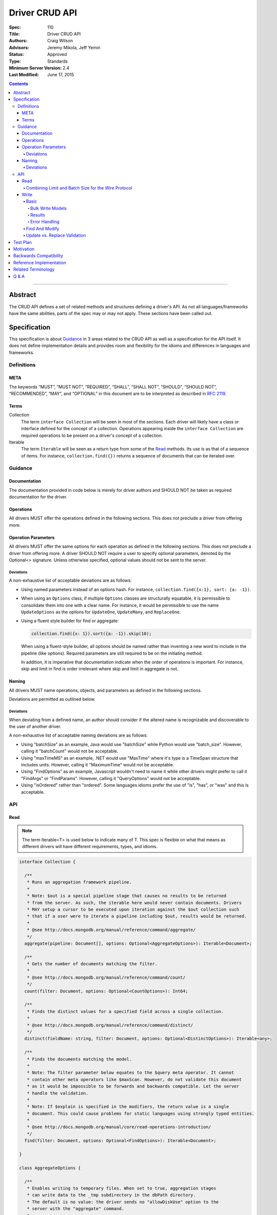 .. role:: javascript(code)
  :language: javascript

===============
Driver CRUD API
===============

:Spec: 110
:Title: Driver CRUD API
:Authors: Craig Wilson
:Advisors: Jeremy Mikola, Jeff Yemin
:Status: Approved
:Type: Standards
:Minimum Server Version: 2.4
:Last Modified: June 17, 2015

.. contents::

--------

Abstract
========

The CRUD API defines a set of related methods and structures defining a driver's API. As not all languages/frameworks have the same abilities, parts of the spec may or may not apply. These sections have been called out.


Specification
=============

This specification is about `Guidance`_ in 3 areas related to the CRUD API as well as a specification for the API itself. It does not define implementation details and provides room and flexibility for the idioms and differences in languages and frameworks.


-----------
Definitions
-----------

META
----

The keywords “MUST”, “MUST NOT”, “REQUIRED”, “SHALL”, “SHALL NOT”, “SHOULD”, “SHOULD NOT”, “RECOMMENDED”, “MAY”, and “OPTIONAL” in this document are to be interpreted as described in `RFC 2119 <https://www.ietf.org/rfc/rfc2119.txt>`_.


Terms
-----

Collection
  The term ``interface Collection`` will be seen in most of the sections. Each driver will likely have a class or interface defined for the concept of a collection. Operations appearing inside the ``interface Collection`` are required operations to be present on a driver's concept of a collection.

Iterable
  The term ``Iterable`` will be seen as a return type from some of the `Read`_ methods. Its use is as that of a sequence of items. For instance, ``collection.find({})`` returns a sequence of documents that can be iterated over.


--------
Guidance
--------

Documentation
-------------

The documentation provided in code below is merely for driver authors and SHOULD NOT be taken as required documentation for the driver.


Operations
----------

All drivers MUST offer the operations defined in the following sections. This does not preclude a driver from offering more.


Operation Parameters
--------------------

All drivers MUST offer the same options for each operation as defined in the following sections. This does not preclude a driver from offering more. A driver SHOULD NOT require a user to specify optional parameters, denoted by the Optional<> signature. Unless otherwise specified, optional values should not be sent to the server.

~~~~~~~~~~
Deviations
~~~~~~~~~~

A non-exhaustive list of acceptable deviations are as follows:

* Using named parameters instead of an options hash. For instance, ``collection.find({x:1}, sort: {a: -1})``.

* When using an ``Options`` class, if multiple ``Options`` classes are structurally equatable, it is permissible to consolidate them into one with a clear name. For instance, it would be permissible to use the name ``UpdateOptions`` as the options for ``UpdateOne``, ``UpdateMany``, and ``ReplaceOne``.

* Using a fluent style builder for find or aggregate:

  .. code:: typescript

    collection.find({x: 1}).sort({a: -1}).skip(10);

  When using a fluent-style builder, all options should be named rather than inventing a new word to include in the pipeline (like options). Required parameters are still required to be on the initiating method.

  In addition, it is imperative that documentation indicate when the order of operations is important. For instance, skip and limit in find is order irrelevant where skip and limit in aggregate is not.


Naming
------

All drivers MUST name operations, objects, and parameters as defined in the following sections. 

Deviations are permitted as outlined below.


~~~~~~~~~~
Deviations
~~~~~~~~~~

When deviating from a defined name, an author should consider if the altered name is recognizable and discoverable to the user of another driver.

A non-exhaustive list of acceptable naming deviations are as follows:

* Using "batchSize" as an example, Java would use "batchSize" while Python would use "batch_size". However, calling it "batchCount" would not be acceptable.
* Using "maxTimeMS" as an example, .NET would use "MaxTime" where it's type is a TimeSpan structure that includes units. However, calling it "MaximumTime" would not be acceptable.
* Using "FindOptions" as an example, Javascript wouldn't need to name it while other drivers might prefer to call it "FindArgs" or "FindParams". However, calling it "QueryOptions" would not be acceptable.
* Using "isOrdered" rather than "ordered". Some languages idioms prefer the use of "is", "has", or "was" and this is acceptable.


---
API
---

Read
----

.. note::
    
    The term Iterable<T> is used below to indicate many of T. This spec is flexible on what that means as different drivers will have different requirements, types, and idioms.

.. code:: typescript
  
  interface Collection {

    /**
     * Runs an aggregation framework pipeline.
     *
     * Note: $out is a special pipeline stage that causes no results to be returned
     * from the server. As such, the iterable here would never contain documents. Drivers
     * MAY setup a cursor to be executed upon iteration against the $out collection such
     * that if a user were to iterate a pipeline including $out, results would be returned.
     *
     * @see http://docs.mongodb.org/manual/reference/command/aggregate/
     */
    aggregate(pipeline: Document[], options: Optional<AggregateOptions>): Iterable<Document>;

    /**
     * Gets the number of documents matching the filter.
     *
     * @see http://docs.mongodb.org/manual/reference/command/count/
     */
    count(filter: Document, options: Optional<CountOptions>): Int64;

    /**
     * Finds the distinct values for a specified field across a single collection. 
     *
     * @see http://docs.mongodb.org/manual/reference/command/distinct/
     */
    distinct(fieldName: string, filter: Document, options: Optional<DistinctOptions>): Iterable<any>;

    /**
     * Finds the documents matching the model.
     *
     * Note: The filter parameter below equates to the $query meta operator. It cannot
     * contain other meta operators like $maxScan. However, do not validate this document 
     * as it would be impossible to be forwards and backwards compatible. Let the server
     * handle the validation.
     *
     * Note: If $explain is specified in the modifiers, the return value is a single 
     * document. This could cause problems for static languages using strongly typed entities.
     *
     * @see http://docs.mongodb.org/manual/core/read-operations-introduction/
     */
    find(filter: Document, options: Optional<FindOptions>): Iterable<Document>;

  }

  class AggregateOptions {

    /**
     * Enables writing to temporary files. When set to true, aggregation stages 
     * can write data to the _tmp subdirectory in the dbPath directory.
     * The default is no value: the driver sends no "allowDiskUse" option to the
     * server with the "aggregate" command.
     *
     * @see http://docs.mongodb.org/manual/reference/command/aggregate/
     */ 
    allowDiskUse: Optional<Boolean>;

    /**
     * The number of documents to return per batch. 
     *
     * For servers < 2.6, this option is ignored as aggregation cursors are not available.
     * The default is no value: the driver sends no "batchSize" option to the server with
     * the "aggregate" command, thus accepting the server default batch size.
     *
     * @see http://docs.mongodb.org/manual/reference/command/aggregate/
     */ 
    batchSize: Optional<Int32>;

    /**
     * If true, allows the write to opt-out of document level validation. This only applies
     * when the $out stage is specified. If $out is not specified, this option should
     * be ignored.
     * 
     * On servers >= 3.2, the default is to not send a value. no 
     * "bypassDocumentValidation" option is sent with the "insert" command.
     *
     * On servers < 3.2, this option is ignored.
     */
    bypassDocumentValidation: Optional<Boolean>;

    /**
     * The maximum amount of time to allow the query to run.
     * The default is no value: the driver sends no "maxTimeMS" option to the
     * server with the "aggregate" command.
     *
     * @see http://docs.mongodb.org/manual/reference/command/aggregate/
     */ 
    maxTimeMS: Optional<Int64>;

    /**
     * Indicates whether the command will request that the server provide results using a cursor.
     *
     * For servers < 2.6, this option is ignored as aggregation cursors are not available.
     * For servers >= 2.6, this option allows users to turn off cursors if necessary to aid in mongod/mongos upgrades.
     * The default value is true: the driver sends "cursor: {}" to the server with the "aggregate" command
     * by default.
     *
     * @see http://docs.mongodb.org/manual/reference/command/aggregate/
     */
    useCursor: Optional<Boolean>;

  }

  class CountOptions {

    /**
     * The index to use. The default is no hint.
     *
     * @see http://docs.mongodb.org/manual/reference/command/count/
     */
    hint: Optional<(String | Document)>;

    /**
     * The maximum number of documents to count. The default is no limit.
     *
     * @see http://docs.mongodb.org/manual/reference/command/count/
     */
    limit: Optional<Int64>;

    /**
     * The maximum amount of time to allow the query to run.
     * The default is no maxTimeMS.
     *
     * @see http://docs.mongodb.org/manual/reference/command/count/
     */
    maxTimeMS: Optional<Int64>;

    /**
     * The number of documents to skip before counting. The default is no skip.
     *
     * @see http://docs.mongodb.org/manual/reference/command/count/
     */
    skip: Optional<Int64>;

  }

  class DistinctOptions {

    /**
     * The maximum amount of time to allow the query to run.
     * The default is no maxTimeMS.
     *
     * @see http://docs.mongodb.org/manual/reference/command/distinct/
     */
    maxTimeMS: Optional<Int64>;

  }

  enum CursorType {
    /**
     * The default value. A vast majority of cursors will be of this type.
     */
    NON_TAILABLE,
    /**
     * Tailable means the cursor is not closed when the last data is retrieved. 
     * Rather, the cursor marks the final object’s position. You can resume 
     * using the cursor later, from where it was located, if more data were 
     * received. Like any “latent cursor”, the cursor may become invalid at 
     * some point (CursorNotFound) – for example if the final object it 
     * references were deleted.
     *
     * @see http://docs.mongodb.org/meta-driver/latest/legacy/mongodb-wire-protocol/#op-query
     */
    TAILABLE,
    /**
     * Combines the tailable option with awaitData, as defined below.
     *
     * Use with TailableCursor. If we are at the end of the data, block for a
     * while rather than returning no data. After a timeout period, we do return
     * as normal. The default is true.
     *
     * @see http://docs.mongodb.org/meta-driver/latest/legacy/mongodb-wire-protocol/#op-query
     */
    TAILABLE_AWAIT
  }

  class FindOptions {

    /**
     * Get partial results from a mongos if some shards are down (instead of throwing an error).
     *
     * The default in servers >= 3.2 is no value: no "allowPartialResults" option is sent with
     * the "find" command.
     *
     * In servers < 3.2, the Partial OP_QUERY flag defaults to false.
     *
     * @see http://docs.mongodb.org/meta-driver/latest/legacy/mongodb-wire-protocol/#op-query
     */
    allowPartialResults: Optional<Boolean>;
    
    /**
     * The number of documents to return per batch.
     *
     * This is combined with limit to create the OP_QUERY numberToReturn value.
     *
     * The default is no value: the driver accepts the server default batch size.
     *
     * @see http://docs.mongodb.org/manual/reference/method/cursor.batchSize/
     */ 
    batchSize: Optional<Int32>;

    /**
     * Attaches a comment to the query. If $comment also exists
     * in the modifiers document, the comment field overwrites $comment.
     * The default is no comment.
     *
     * @see http://docs.mongodb.org/manual/reference/operator/meta/comment/
     */ 
    comment: Optional<String>;

    /**
     * Indicates the type of cursor to use. This value includes both
     * the tailable and awaitData options.
     *
     * The default in servers >= 3.2 is no value: no "awaitData" or "tailable"
     * option is sent with the "find" command.
     *
     * In servers < 3.2, the AwaitData OP_QUERY flag and the Tailable OP_QUERY
     * flag default to false.
     *
     * @see http://docs.mongodb.org/meta-driver/latest/legacy/mongodb-wire-protocol/#op-query
     */
    cursorType: Optional<CursorType>;

    /**
     * The maximum number of documents to return.
     *
     * This is combined with batchSize to create the OP_QUERY numberToReturn value.
     *
     * The default is no limit.
     *
     * @see http://docs.mongodb.org/manual/reference/method/cursor.limit/
     */
    limit: Optional<Int32>;

    /**
     * The maximum amount of time to allow the query to run. If $maxTimeMS also exists
     * in the modifiers document, the maxTimeMS field overwrites $maxTimeMS.
     * The default is no maxTimeMS.
     *
     * @see http://docs.mongodb.org/manual/reference/operator/meta/maxTimeMS/
     */
    maxTimeMS: Optional<Int64>;

    /**
     * Meta-operators modifying the output or behavior of a query.
     * The default is no modifers.
     *
     * @see http://docs.mongodb.org/manual/reference/operator/query-modifier/
     */
    modifiers: Optional<Document>;

    /**
     * The server normally times out idle cursors after an inactivity period (10 minutes) 
     * to prevent excess memory use. Set this option to prevent that.
     *
     * The default in servers >= 3.2 is no value: no "noCursorTimeout" option is sent with
     * the "find" command.
     *
     * In servers < 3.2, the NoCursorTimeout OP_QUERY flag defaults to false.
     *
     * @see http://docs.mongodb.org/meta-driver/latest/legacy/mongodb-wire-protocol/#op-query
     */
    noCursorTimeout: Optional<Boolean>;

    /**
     * Internal replication use only - driver should not set
     *
     * The default in servers >= 3.2 is no value: no "oplogReplay" option is sent with
     * the "find" command.
     *
     * In servers < 3.2, the OplogReplay OP_QUERY flag defaults to false.
     *
     * @see http://docs.mongodb.org/meta-driver/latest/legacy/mongodb-wire-protocol/#op-query
     */
    oplogReplay: Optional<Boolean>;

    /** 
     * Limits the fields to return for all matching documents.
     * The default is no projection.
     *
     * @see http://docs.mongodb.org/manual/tutorial/project-fields-from-query-results/
     */
    projection: Optional<Document>;

    /**
     * The number of documents to skip before returning.
     *
     * In servers < 3.2, this is a wire protocol parameter that defaults to 0.
     *
     * The default in servers >= 3.2 is no skip: no "skip" option is sent with
     * the "find" command.
     *
     * @see http://docs.mongodb.org/manual/reference/method/cursor.skip/
     */
    skip: Optional<Int32>;

    /**
     * The order in which to return matching documents. If $orderby also exists
     * in the modifiers document, the sort field overwrites $orderby.
     * The default is no sort.
     *
     * @see http://docs.mongodb.org/manual/reference/method/cursor.sort/
     */ 
    sort: Optional<Document>;
  }

~~~~~~~~~~~~~~~~~~~~~~~~~~~~~~~~~~~~~~~~~~~~~~~~~~~~
Combining Limit and Batch Size for the Wire Protocol
~~~~~~~~~~~~~~~~~~~~~~~~~~~~~~~~~~~~~~~~~~~~~~~~~~~~

The OP_QUERY wire protocol only contains a numberToReturn value which drivers must calculate to get expected limit and batch size behavior. Subsequent calls to OP_GETMORE should use the user-specified batchSize or default to 0. Below is pseudo-code for calculating numberToReturn for OP_QUERY.

.. code:: typescript

  function calculateFirstNumberToReturn(FindOptions options) {
    Int32 numberToReturn;
    Int32 limit = options.limit || 0;
    Int32 batchSize = options.batchSize || 0;

    if (limit < 0) {
      numberToReturn = limit;
    }
    else if (limit == 0) {
      numberToReturn = batchSize;
    }
    else if (batchSize == 0) {
      numberToReturn = limit;
    }
    else if (limit < batchSize) {
      numberToReturn = limit;
    }
    else {
      numberToReturn = batchSize;
    }

    return numberToReturn;
  }

Because of this anomaly in the wire protocol, it is up to the driver to enforce the user-specified limit. Each driver MUST keep track of how many documents have been iterated and stop iterating once the limit has been reached. When the limit has been reached, if the cursor is still open, a driver MUST send the OP_KILLCURSORS wire protocol message.

Write
-----

~~~~~
Basic
~~~~~

.. code:: typescript

  interface Collection {

    /**
     * Sends a batch of writes to the server at the same time.
     *
     * NOTE: see the FAQ about the previous bulk API and how it relates to this.
     * @see http://docs.mongodb.org/manual/reference/command/delete/
     * @see http://docs.mongodb.org/manual/reference/command/insert/
     * @see http://docs.mongodb.org/manual/reference/command/update/
     * @throws BulkWriteException
     */
    bulkWrite(requests: WriteModel[], options: Optional<BulkWriteOptions>): BulkWriteResult;

    /**
     * Inserts the provided document. If the document is missing an identifier,
     * the driver should generate one.
     *
     * @see http://docs.mongodb.org/manual/reference/command/insert/
     * @throws WriteException
     */
    insertOne(document: Document, options: Optional<InsertOneOptions>): InsertOneResult;

    /**
     * Inserts the provided documents. If any documents are missing an identifier,
     * the driver should generate them.
     *
     * Note that this uses the bulk insert command underneath and should not
     * use OP_INSERT. This will be slow on < 2.6 servers, so document
     * your driver appropriately.
     *
     * @see http://docs.mongodb.org/manual/reference/command/insert/
     * @throws BulkWriteException
     */
    insertMany(Iterable<Document> documents, options: Optional<InsertManyOptions>): InsertManyResult;

    /**
     * Deletes one document.
     *
     * @see http://docs.mongodb.org/manual/reference/command/delete/
     * @throws WriteException
     */
    deleteOne(filter: Document): DeleteResult; 

    /**
     * Deletes multiple documents.
     *
     * @see http://docs.mongodb.org/manual/reference/command/delete/
     * @throws WriteException
     */
    deleteMany(filter: Document): DeleteResult;

    /**
     * Replaces a single document.
     * 
     * @see http://docs.mongodb.org/manual/reference/command/update/
     * @throws WriteException
     */
    replaceOne(filter: Document, replacement: Document, options: Optional<UpdateOptions>): UpdateResult; 

    /**
     * Updates one document.
     * 
     * @see http://docs.mongodb.org/manual/reference/command/update/
     * @throws WriteException
     */
    updateOne(filter: Document, update: Document, options: Optional<UpdateOptions>): UpdateResult;

    /**
     * Updates multiple documents.
     * 
     * @see http://docs.mongodb.org/manual/reference/command/update/
     * @throws WriteException
     */
    updateMany(filter: Document, update: Document, options: Optional<UpdateOptions>): UpdateResult;

  }

  class BulkWriteOptions {

    /**
     * If true, when a write fails, return without performing the remaining 
     * writes. If false, when a write fails, continue with the remaining writes, if any. 
     * Defaults to true.
     */
    ordered: Boolean;

  }

  class InsertOneOptions {

    /**
     * If true, allows the write to opt-out of document level validation. 
     * 
     * On servers >= 3.2, the default is to not send a value. no 
     * "bypassDocumentValidation" option is sent with the "insert" command.
     *
     * On servers < 3.2, this option is ignored.
     */
    bypassDocumentValidation: Optional<Boolean>;

  }

  class InsertManyOptions {

    /**
     * If true, allows the write to opt-out of document level validation. 
     * 
     * On servers >= 3.2, the default is to not send a value. no 
     * "bypassDocumentValidation" option is sent with the "insert" command.
     *
     * On servers < 3.2, this option is ignored.
     */
    bypassDocumentValidation: Optional<Boolean>;

    /**
     * If true, when an insert fails, return without performing the remaining 
     * writes. If false, when a write fails, continue with the remaining writes, if any. 
     * Defaults to true.
     */
    ordered: Boolean;

  }

  class UpdateOptions

    /**
     * If true, allows the write to opt-out of document level validation. 
     * 
     * On servers >= 3.2, the default is to not send a value. no 
     * "bypassDocumentValidation" option is sent with the "insert" command.
     *
     * On servers < 3.2, this option is ignored.
     */
    bypassDocumentValidation: Optional<Boolean>;

    /**
     * When true, creates a new document if no document matches the query. The default is false.
     *
     * @see http://docs.mongodb.org/manual/reference/command/update/
     */
    upsert: Optional<Boolean>;

  }


Bulk Write Models
~~~~~~~~~~~~~~~~~

.. code:: typescript

  interface WriteModel {
    // marker interface for writes that can be batched together.
  }

  class InsertOneModel implements WriteModel {
    
    /**
     * The document to insert.
     *
     * @see http://docs.mongodb.org/manual/reference/command/insert/
     */
    document: Document;

    /**
     * If true, allows the write to opt-out of document level validation. 
     * 
     * On servers >= 3.2, the default is to not send a value. no 
     * "bypassDocumentValidation" option is sent with the "insert" command.
     *
     * On servers < 3.2, this option is ignored.
     */
    bypassDocumentValidation: Optional<Boolean>;
  }

  class DeleteOneModel implements WriteModel {

    /**
     * The filter to limit the deleted documents.
     *
     * @see http://docs.mongodb.org/manual/reference/command/delete/
     */
    filter: Document;

  }

  class DeleteManyModel implements WriteModel {

    /**
     * The filter to limit the deleted documents.
     *
     * @see http://docs.mongodb.org/manual/reference/command/delete/
     */
    filter: Document;

  }

  class ReplaceOneModel implements WriteModel {

    /**
     * The filter to limit the replaced document.
     *
     * @see http://docs.mongodb.org/manual/reference/command/update/
     */
    filter: Document;

    /**
     * The document with which to replace the matched document.
     *
     * @see http://docs.mongodb.org/manual/reference/command/update/
     */
    replacement: Document;

    /**
     * If true, allows the write to opt-out of document level validation. 
     * 
     * On servers >= 3.2, the default is to not send a value. no 
     * "bypassDocumentValidation" option is sent with the "insert" command.
     *
     * On servers < 3.2, this option is ignored.
     */
    bypassDocumentValidation: Optional<Boolean>;

    /**
     * When true, creates a new document if no document matches the query. The default is false.
     *
     * @see http://docs.mongodb.org/manual/reference/command/update/
     */
    upsert: Optional<Boolean>;

  }

  class UpdateOneModel implements WriteModel {
    
    /**
     * The filter to limit the updated documents.
     *
     * @see http://docs.mongodb.org/manual/reference/command/update/
     */
    filter: Document;

    /**
     * A document containing update operators.
     *
     * @see http://docs.mongodb.org/manual/reference/command/update/
     */
    update: Update;

    /**
     * If true, allows the write to opt-out of document level validation. 
     * 
     * On servers >= 3.2, the default is to not send a value. no 
     * "bypassDocumentValidation" option is sent with the "insert" command.
     *
     * On servers < 3.2, this option is ignored.
     */
    bypassDocumentValidation: Optional<Boolean>;

    /**
     * When true, creates a new document if no document matches the query. The default is false.
     *
     * @see http://docs.mongodb.org/manual/reference/command/update/
     */
    upsert: Optional<Boolean>;

  }

  class UpdateManyModel implements WriteModel {
    
    /**
     * The filter to limit the updated documents.
     *
     * @see http://docs.mongodb.org/manual/reference/command/update/
     */
    filter: Document;

    /**
     * A document containing update operators.
     *
     * @see http://docs.mongodb.org/manual/reference/command/update/
     */
    update: Update;

    /**
     * If true, allows the write to opt-out of document level validation. 
     * 
     * On servers >= 3.2, the default is to not send a value. no 
     * "bypassDocumentValidation" option is sent with the "insert" command.
     *
     * On servers < 3.2, this option is ignored.
     */
    bypassDocumentValidation: Optional<Boolean>;

    /**
     * When true, creates a new document if no document matches the query. The default is false.
     *
     * @see http://docs.mongodb.org/manual/reference/command/update/
     */
    upsert: Optional<Boolean>;

  }


Results
~~~~~~~

The acknowledged property is defined for languages/frameworks without a sufficient optional type. Hence, a driver may choose to return an Optional<BulkWriteResult> such that unacknowledged writes don't have a value and acknowledged writes do have a value. 

.. note::
    If you have a choice, consider providing the acknowledged member and raising an error if the other fields are accessed in an unacknowledged write. Instead of users receiving a null reference exception, you have the opportunity to provide an informative error message indicating the correct way to handle the situation. For instance, "The insertedCount member is not available when the write was unacknowledged. Check the acknowledged member to avoid this error."

Any result class with all parameters marked NOT REQUIRED is ultimately NOT REQUIRED as well. For instance, the ``InsertOneResult`` has all NOT REQUIRED parameters and is therefore also NOT REQUIRED allowing a driver to use "void" as the return value for the ``insertOne`` method.

.. code:: typescript
  
  class BulkWriteResult {

    /**
     * Indicates whether this write result was ackowledged. If not, then all
     * other members of this result will be undefined.
     *
     * NOT REQUIRED: Drivers may choose to not provide this property.
     */
    acknowledged: Boolean;

    /**
     * Number of documents inserted.
     */
    insertedCount: Int64;

    /**
     * Map of the index of the operation to the id of the inserted document.
     *
     * NOT REQUIRED: Drivers may choose to not provide this property.
     */
    insertedIds: Map<Int64, any>;

    /**
     * Number of documents matched for update.
     */
    matchedCount: Int64;

    /**
     * Number of documents modified.
     */
    modifiedCount: Int64;

    /**
     * Number of documents deleted.
     */
    deletedCount: Int64;

    /**
     * Number of documents upserted.
     */
    upsertedCount: Int64;

    /**
     * Map of the index of the operation to the id of the upserted document.
     */
    upsertedIds: Map<Int64, any>;

  }

  class InsertOneResult {

    /**
     * Indicates whether this write result was ackowledged. If not, then all
     * other members of this result will be undefined.
     *
     * NOT REQUIRED: Drivers may choose to not provide this property.
     */
    acknowledged: Boolean;

    /**
     * The identifier that was inserted. If the server generated the identifier, this value
     * will be null as the driver does not have access to that data.
     *
     * NOT REQUIRED: Drivers may choose to not provide this property.
     */
    insertedId: any;

  }

  class InsertManyResult {

    /**
     * Indicates whether this write result was ackowledged. If not, then all
     * other members of this result will be undefined.
     *
     * NOT REQUIRED: Drivers may choose to not provide this property.
     */
    acknowledged: Boolean;

    /**
     * Map of the index of the inserted document to the id of the inserted document.
     *
     * NOT REQUIRED: Drivers may choose to not provide this property.
     */
    insertedIds: Map<Int64, any>;

  }

  class DeleteResult {

    /**
     * Indicates whether this write result was ackowledged. If not, then all
     * other members of this result will be undefined.
     *
     * NOT REQUIRED: Drivers may choose to not provide this property.
     */
    acknowledged: Boolean;

    /**
     * The number of documents that were deleted.
     */
    deletedCount: Int64;

  }

  class UpdateResult {

    /**
     * Indicates whether this write result was ackowledged. If not, then all
     * other members of this result will be undefined.
     *
     * NOT REQUIRED: Drivers may choose to not provide this property.
     */
    acknowledged: Boolean;

    /**
     * The number of documents that matched the filter.
     */
    matchedCount: Int64;

    /**
     * The number of documents that were modified.
     */
    modifiedCount: Int64;

    /**
     * The identifier of the inserted document if an upsert took place.
     */
    upsertedId: any;

  }


Error Handling
~~~~~~~~~~~~~~

Below are defined the exceptions that should be thrown from the various write methods. Since exceptions across languages would be impossible to reconcile, the below definitions represent the fields and names for the information that should be present. Structure isn't important as long as the information is available.

.. note::
    The actual implementation of correlating, merging, and interpreting write errors from the server is not defined here. This spec is solely about the API for users.

.. code:: typescript

  class WriteConcernError {

    /**
     * An integer value identifying the write concern error.
     *
     * @see http://docs.mongodb.org/manual/reference/method/WriteResult/
     */
    code: Int32;

    /**
     * A document identifying the write concern setting related to the error.
     *
     * @see http://docs.mongodb.org/manual/reference/method/WriteResult/
     */
    details: Document;

    /**
     * A description of the error.
     *
     * @see http://docs.mongodb.org/manual/reference/method/WriteResult/
     */
    message: String;

  }

  class WriteError {

    /**
     * An integer value identifying the error.
     *
     * @see http://docs.mongodb.org/manual/reference/method/WriteResult/
     */
    code: Int32;

    /**
     * A description of the error.
     *
     * @see http://docs.mongodb.org/manual/reference/method/WriteResult/
     */
    message: String;

  }

  class BulkWriteError : WriteError {

    /**
     * The index of the request that errored.
     */
    index: Int32;

    /**
     * The request that errored.
     */
    request: Optional<WriteModel>;

  }

  /**
   * NOTE: Only one of writeConcernError or writeError will be populated at a time. Your driver must present the offending
   * error to the user.
   */
  class WriteException {

    /**
     * The error that occurred on account of write concern failure.
     */ 
    writeConcernError: Optional<WriteConcernError>;

    /**
     * The error that occurred on account of a non-write concern failure.
     */
    writeError: Optional<WriteError>;

  }

  class BulkWriteException {

    /**
     * The requests that were sent to the server.
     *
     * NOT REQUIRED: Drivers may choose to not provide this property.
     */
    processedRequests: Optional<Iterable<WriteModel>>;

    /**
     * The requests that were not sent to the server.
     *
     * NOT REQUIRED: Drivers may choose to not provide this property.
     */
    unprocessedRequests: Optional<Iterable<WriteModel>>;

    /**
     * The error that occured on account of write concern failure. If the error was a Write Concern related, this field must be present.
     */ 
    writeConcernError: Optional<WriteConcernError>;

    /**
     * The error that occured on account of a non-write concern failure. This might be empty if the error was a Write Concern related error.
     */
    writeErrors: Optional<Iterable<BulkWriteError>>;

  }


~~~~~~~~~~~~~~~
Find And Modify
~~~~~~~~~~~~~~~

.. code:: typescript
  
  interface Collection {

    /**
     * Finds a single document and deletes it, returning the original. The document to return may be null.
     * 
     * @see http://docs.mongodb.org/manual/reference/command/findAndModify/
     * @throws WriteException
     */
    findOneAndDelete(filter: Document, options: Optional<FindOneAndDeleteOptions>): Document;

    /**
     * Finds a single document and replaces it, returning either the original or the replaced
     * document. The document to return may be null.
     * 
     * @see http://docs.mongodb.org/manual/reference/command/findAndModify/
     * @throws WriteException
     */
    findOneAndReplace(filter: Document, replacement: Document, options: Optional<FindOneAndReplaceOptions>): Document;

    /**
     * Finds a single document and updates it, returning either the original or the updated
     * document. The document to return may be null.
     * 
     * @see http://docs.mongodb.org/manual/reference/command/findAndModify/
     * @throws WriteException
     */
    findOneAndUpdate(filter: Document, update: Document, options: Optional<FindOneAndUpdateOptions>): Document;

  }

  enum ReturnDocument {
    /**
     * Indicates to return the document before the update, replacement, or insert occured.
     */
     BEFORE,
    /**
     * Indicates to return the document after the update, replacement, or insert occured.
     */
     AFTER
  }

  class FindOneAndDeleteOptions {
    
    /**
     * The maximum amount of time to allow the query to run.
     *
     * @see http://docs.mongodb.org/manual/reference/command/findAndModify/
     */ 
    maxTimeMS: Optional<Int64>;

    /** 
     * Limits the fields to return for all matching documents.
     *
     * @see http://docs.mongodb.org/manual/tutorial/project-fields-from-query-results
     */
    projection: Optional<Document>;

    /**
     * Determines which document the operation modifies if the query selects multiple documents.
     *
     * @see http://docs.mongodb.org/manual/reference/command/findAndModify/
     */
    sort: Optional<Document>;

  }

  class FindOneAndReplaceOptions {
    
    /**
     * If true, allows the write to opt-out of document level validation. 
     * 
     * On servers >= 3.2, the default is to not send a value. no 
     * "bypassDocumentValidation" option is sent with the "insert" command.
     *
     * On servers < 3.2, this option is ignored.
     */
    bypassDocumentValidation: Optional<Boolean>;

    /**
     * The maximum amount of time to allow the query to run.
     *
     * @see http://docs.mongodb.org/manual/reference/command/findAndModify/
     */ 
    maxTimeMS: Optional<Int64>;

    /** 
     * Limits the fields to return for all matching documents.
     *
     * @see http://docs.mongodb.org/manual/tutorial/project-fields-from-query-results
     */
    projection: Optional<Document>;

    /**
     * When ReturnDocument.After, returns the replaced or inserted document rather than the original.
     * Defaults to ReturnDocument.Before.
     *
     * @see http://docs.mongodb.org/manual/reference/command/findAndModify/
     */
    returnDocument: Optional<ReturnDocument>;

    /**
     * Determines which document the operation modifies if the query selects multiple documents.
     *
     * @see http://docs.mongodb.org/manual/reference/command/findAndModify/
     */
    sort: Optional<Document>;

    /**
     * When true, findAndModify creates a new document if no document matches the query. The
     * default is false.
     *
     * @see http://docs.mongodb.org/manual/reference/command/findAndModify/
     */
    upsert: Optional<Boolean>;

  }

  class FindOneAndUpdateOptions {
    
    /**
     * If true, allows the write to opt-out of document level validation. 
     * 
     * On servers >= 3.2, the default is to not send a value. no 
     * "bypassDocumentValidation" option is sent with the "insert" command.
     *
     * On servers < 3.2, this option is ignored.
     */
    bypassDocumentValidation: Optional<Boolean>;
    
    /**
     * The maximum amount of time to allow the query to run.
     *
     * @see http://docs.mongodb.org/manual/reference/command/findAndModify/
     */ 
    maxTimeMS: Optional<Int64>;
    
    /** 
     * Limits the fields to return for all matching documents.
     *
     * @see http://docs.mongodb.org/manual/tutorial/project-fields-from-query-results
     */
    projection: Optional<Document>;

    /**
     * When ReturnDocument.After, returns the updated or inserted document rather than the original.
     * Defaults to ReturnDocument.Before.
     *
     * @see http://docs.mongodb.org/manual/reference/command/findAndModify/
     */
    returnDocument: Optional<ReturnDocument>;

    /**
     * Determines which document the operation modifies if the query selects multiple documents.
     *
     * @see http://docs.mongodb.org/manual/reference/command/findAndModify/
     */
    sort: Optional<Document>;

    /**
     * When true, creates a new document if no document matches the query. The default is false.
     *
     * @see http://docs.mongodb.org/manual/reference/command/findAndModify/
     */
    upsert: Optional<Boolean>;

  }

~~~~~~~~~~~~~~~~~~~~~~~~~~~~~
Update vs. Replace Validation
~~~~~~~~~~~~~~~~~~~~~~~~~~~~~

The ``update`` family of operations require that the update document parameter MUST have only atomic modifiers. In practice, this means that introspection needs to happen on that document to enforce this. However, it is enough to only check the first element in the document. If it begins with a ``$`` sign and the rest of the document's elements do not, the server will throw an error. Note that it is required that an update document have at least one atomic modifier.

The ``replace`` family of operations require that the replacement document parameter MUST NOT begin with an atomic modifier. In practice, this means that introspection needs to happen on that document to enforce this. However, it is enough to only check the first element in the document. If it does not begin with a ``$`` sign but an element later on does, the server will throw an error.


Test Plan
======================================

See the `README <tests/README.rst>`_ for tests.

In addition, we have constructed some example usages in different languages that show how different implementations are able to conform to the specification and still look and feel idiomatic to a user.

* `C++ <examples/cpp/usage_example.cpp>`_
* `Javascript <examples/javascript/usage_example.js>`_
* `Java <examples/java/src/main/java/examples/MongoCollectionUsageExample.java>`_
* `Node <examples/node/usage_example.js>`_
* `PHP <examples/php/usage_example.php>`_


Motivation
==========

Current drivers have chosen slightly different names and semantics for the same operations and options. In addition, not all drivers offer all the same operations and methods. As such, it is difficult to transition from driver to driver making the jobs of polyglot developers, documentation authors, and support engineers more difficult.


Backwards Compatibility
=======================

This spec should be mostly backwards compatible as it is very lenient. Drivers finding a backwards compatibility problem should attempt to work around it using an acceptable deviation. In rare cases, a driver may need to break backwards compatibility. This should be done in accordance with a versioning scheme indicating that a backwards compatible break may have occured in conjunction with release documentation and warnings.


Reference Implementation
========================

See Test Plan


Related Terminology
===================

If a driver needs to refer to items in the following list, the below are the accepted forms of those terms and deviations from the Naming section are still permissible.

* Read Preference: readPreference
* Read Concern: readConcern
* Write Concern: writeConcern


Q & A
=====

Q: Why do the names of the fields differ from those defined on docs.mongodb.org?
  Documentation and commands often refer to same-purposed fields with different names making it difficult to have a cohesive API. In addition, occasionally the name was correct at one point and its purpose has expanded to a point where the initial name doesn't accurately describe its current function.

  In addition, responses from the servers are sometimes cryptic and used for the purposes of compactness. In these cases, we felt the more verbose form was desirable for self-documentation purposes.


Q: Where is read preference?
  Read preference is about selecting a server with which to perform a read operation, such as a query, a count, or an aggregate. Since all operations defined in this specification are performed on a collection, it's uncommon that two different read operations on the same collection would use a different read preference, potentially getting out-of-sync results. As such, the most natural place to indicate read preference is on the client, the database, or the collection itself and not the operations within it.

  However, it might be that a driver needs to expose this selection filter to a user per operation for various reasons.  As noted before, it is permitted to specify this, along with other driver-specific options, in some alternative way.

Q: Where is read concern?
  Read concern is about indicating how reads are handled. Since all operations defined in this specification are performed on a collection, it's uncommon that two different read operations on the same collection would use a different read cocnern, potentially causing mismatched and out-of-sync data. As such, the most natural place to indicate read concern is on the client, the database, or the collection itself and not the operations within it.

  However, it might be that a driver needs to expose read concern to a user per operation for various reasons. As noted before, it is permitted to specify this, along with other driver-specific options, in some alternative way.


Q: Where is write concern?
  Write concern is about indicating how writes are acknowledged. Since all operations defined in this specification are performed on a collection, it's uncommon that two different write operations on the same collection would use a different write concern, potentially causing mismatched and out-of-sync data. As such, the most natural place to indicate write concern is on the client, the database, or the collection itself and not the operations within it.

  However, it might be that a driver needs to expose write concern to a user per operation for various reasons. As noted before, it is permitted to specify this, along with other driver-specific options, in some alternative way.


Q: How do I throttle unacknowledged writes now that write concern is longer defined on a per operation basis?
  Some users used to throttle unacknowledged writes by using a write concern every X number of operations. The proper way to handle this on >= 2.6 servers is to use the bulk write API. Users working with servers < 2.6 should manually send a ``getLastError`` command every X number of operations if the driver does not support write concerns per operation.


Q: What is the logic for adding "One" or "Many" into the method and model names?
  If the maximum number of documents affected can only be one, we added "One" into the name. This makes it explicit that the maximum number of documents that could be affected is one vs. infinite.

  In addition, the current API exposed by all our drivers has the default value for "one" or "many" set differently for update and delete. This generally causes some issues for new developers and is a minor annoyance for existing developers. The safest way to combat this without introducing discrepencies between drivers/driver versions or breaking backwards compatibility was to use multiple methods, each signifying the number of documents that could be affected.


Q: Speaking of "One", where is ``findOne``?
  If your driver wishes to offer a ``findOne`` method, that is perfectly fine. If you choose to implement ``findOne``, please keep to the naming conventions followed by the ``FindOptions`` and keep in mind that certain things don't make sense like limit (which should be -1), tailable, awaitData, etc...


Q: What considerations have been taken for the eventual merging of query and the aggregation framework?
  In the future, it is probable that a new query engine (QE) will look very much like the aggregation framework. Given this assumption, we know that both ``find`` and ``aggregate`` will be renderable in QE, each maintaining their ordering guarantees for full backwards compatibility.

  Hence, the only real concern is how to initiate a query using QE. While ``find`` is preferable, it would be a backwards breaking change. It might be decided that ``find`` is what should be used, and all drivers will release major revisions with this backwards breaking change. Alternatively, it might be decided that another initiator would be used.


Q: Didn't we just build a bulk API?
  Yes, most drivers did just build out a bulk API (fluent-bulk-api). While unfortunate, we felt it better to have the bulk api be consistent with the rest of the methods in the CRUD family of operations. However, the fluent-bulk-api is still able to be used as this change is non-backwards breaking. Any driver which implemented the fluent bulk API should deprecate it and drivers that have not built it should not do so.


Q: What about explain?
  Explain has been determined to be not a normal use-case for a driver. We'd like users to use the shell for this purpose. However, explain is still possible from a driver. For find, it can be passed as a modifier. Aggregate can be run using a runCommand method passing the explain option. In addition, server 2.8 offers an explain command that can be run using a runCommand method.
